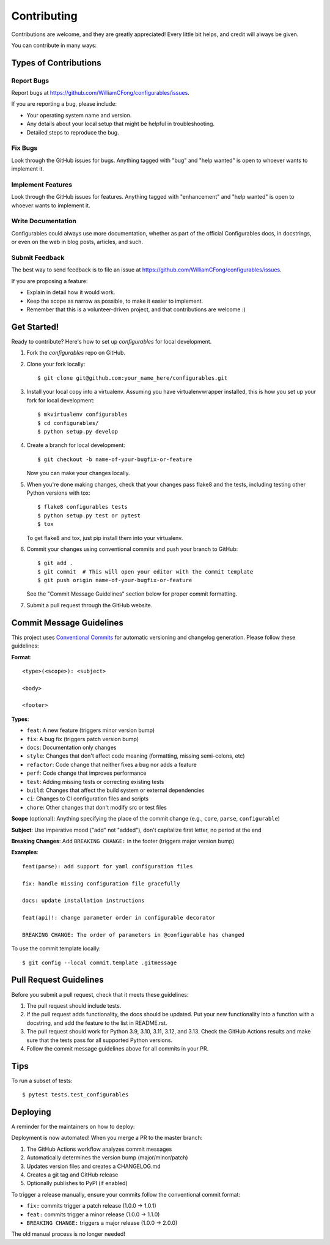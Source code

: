 .. highlight:: shell

============
Contributing
============

Contributions are welcome, and they are greatly appreciated! Every little bit
helps, and credit will always be given.

You can contribute in many ways:

Types of Contributions
----------------------

Report Bugs
~~~~~~~~~~~

Report bugs at https://github.com/WilliamCFong/configurables/issues.

If you are reporting a bug, please include:

* Your operating system name and version.
* Any details about your local setup that might be helpful in troubleshooting.
* Detailed steps to reproduce the bug.

Fix Bugs
~~~~~~~~

Look through the GitHub issues for bugs. Anything tagged with "bug" and "help
wanted" is open to whoever wants to implement it.

Implement Features
~~~~~~~~~~~~~~~~~~

Look through the GitHub issues for features. Anything tagged with "enhancement"
and "help wanted" is open to whoever wants to implement it.

Write Documentation
~~~~~~~~~~~~~~~~~~~

Configurables could always use more documentation, whether as part of the
official Configurables docs, in docstrings, or even on the web in blog posts,
articles, and such.

Submit Feedback
~~~~~~~~~~~~~~~

The best way to send feedback is to file an issue at https://github.com/WilliamCFong/configurables/issues.

If you are proposing a feature:

* Explain in detail how it would work.
* Keep the scope as narrow as possible, to make it easier to implement.
* Remember that this is a volunteer-driven project, and that contributions
  are welcome :)

Get Started!
------------

Ready to contribute? Here's how to set up `configurables` for local development.

1. Fork the `configurables` repo on GitHub.
2. Clone your fork locally::

    $ git clone git@github.com:your_name_here/configurables.git

3. Install your local copy into a virtualenv. Assuming you have virtualenvwrapper installed, this is how you set up your fork for local development::

    $ mkvirtualenv configurables
    $ cd configurables/
    $ python setup.py develop

4. Create a branch for local development::

    $ git checkout -b name-of-your-bugfix-or-feature

   Now you can make your changes locally.

5. When you're done making changes, check that your changes pass flake8 and the
   tests, including testing other Python versions with tox::

    $ flake8 configurables tests
    $ python setup.py test or pytest
    $ tox

   To get flake8 and tox, just pip install them into your virtualenv.

6. Commit your changes using conventional commits and push your branch to GitHub::

    $ git add .
    $ git commit  # This will open your editor with the commit template
    $ git push origin name-of-your-bugfix-or-feature

   See the "Commit Message Guidelines" section below for proper commit formatting.

7. Submit a pull request through the GitHub website.

Commit Message Guidelines
-------------------------

This project uses `Conventional Commits <https://www.conventionalcommits.org/>`_ for automatic versioning and changelog generation. Please follow these guidelines:

**Format**::

    <type>(<scope>): <subject>
    
    <body>
    
    <footer>

**Types**:

* ``feat``: A new feature (triggers minor version bump)
* ``fix``: A bug fix (triggers patch version bump)
* ``docs``: Documentation only changes
* ``style``: Changes that don't affect code meaning (formatting, missing semi-colons, etc)
* ``refactor``: Code change that neither fixes a bug nor adds a feature
* ``perf``: Code change that improves performance
* ``test``: Adding missing tests or correcting existing tests
* ``build``: Changes that affect the build system or external dependencies
* ``ci``: Changes to CI configuration files and scripts
* ``chore``: Other changes that don't modify src or test files

**Scope** (optional): Anything specifying the place of the commit change (e.g., ``core``, ``parse``, ``configurable``)

**Subject**: Use imperative mood ("add" not "added"), don't capitalize first letter, no period at the end

**Breaking Changes**: Add ``BREAKING CHANGE:`` in the footer (triggers major version bump)

**Examples**::

    feat(parse): add support for yaml configuration files
    
    fix: handle missing configuration file gracefully
    
    docs: update installation instructions
    
    feat(api)!: change parameter order in configurable decorator
    
    BREAKING CHANGE: The order of parameters in @configurable has changed

To use the commit template locally::

    $ git config --local commit.template .gitmessage

Pull Request Guidelines
-----------------------

Before you submit a pull request, check that it meets these guidelines:

1. The pull request should include tests.
2. If the pull request adds functionality, the docs should be updated. Put
   your new functionality into a function with a docstring, and add the
   feature to the list in README.rst.
3. The pull request should work for Python 3.9, 3.10, 3.11, 3.12, and 3.13. Check
   the GitHub Actions results and make sure that the tests pass for all 
   supported Python versions.
4. Follow the commit message guidelines above for all commits in your PR.

Tips
----

To run a subset of tests::

$ pytest tests.test_configurables


Deploying
---------

A reminder for the maintainers on how to deploy:

Deployment is now automated! When you merge a PR to the master branch:

1. The GitHub Actions workflow analyzes commit messages
2. Automatically determines the version bump (major/minor/patch)
3. Updates version files and creates a CHANGELOG.md
4. Creates a git tag and GitHub release
5. Optionally publishes to PyPI (if enabled)

To trigger a release manually, ensure your commits follow the conventional commit format:

* ``fix:`` commits trigger a patch release (1.0.0 → 1.0.1)
* ``feat:`` commits trigger a minor release (1.0.0 → 1.1.0)
* ``BREAKING CHANGE:`` triggers a major release (1.0.0 → 2.0.0)

The old manual process is no longer needed!
